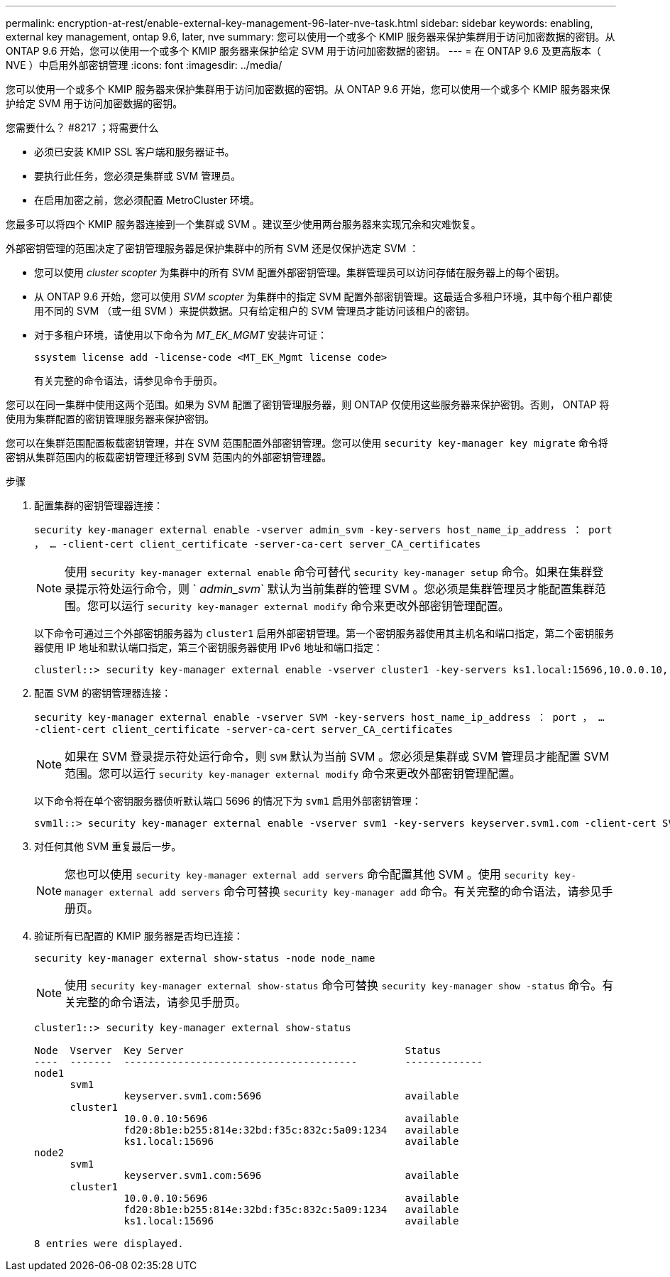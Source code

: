 ---
permalink: encryption-at-rest/enable-external-key-management-96-later-nve-task.html 
sidebar: sidebar 
keywords: enabling, external key management, ontap 9.6, later, nve 
summary: 您可以使用一个或多个 KMIP 服务器来保护集群用于访问加密数据的密钥。从 ONTAP 9.6 开始，您可以使用一个或多个 KMIP 服务器来保护给定 SVM 用于访问加密数据的密钥。 
---
= 在 ONTAP 9.6 及更高版本（ NVE ）中启用外部密钥管理
:icons: font
:imagesdir: ../media/


[role="lead"]
您可以使用一个或多个 KMIP 服务器来保护集群用于访问加密数据的密钥。从 ONTAP 9.6 开始，您可以使用一个或多个 KMIP 服务器来保护给定 SVM 用于访问加密数据的密钥。

.您需要什么？ #8217 ；将需要什么
* 必须已安装 KMIP SSL 客户端和服务器证书。
* 要执行此任务，您必须是集群或 SVM 管理员。
* 在启用加密之前，您必须配置 MetroCluster 环境。


您最多可以将四个 KMIP 服务器连接到一个集群或 SVM 。建议至少使用两台服务器来实现冗余和灾难恢复。

外部密钥管理的范围决定了密钥管理服务器是保护集群中的所有 SVM 还是仅保护选定 SVM ：

* 您可以使用 _cluster scopter_ 为集群中的所有 SVM 配置外部密钥管理。集群管理员可以访问存储在服务器上的每个密钥。
* 从 ONTAP 9.6 开始，您可以使用 _SVM scopter_ 为集群中的指定 SVM 配置外部密钥管理。这最适合多租户环境，其中每个租户都使用不同的 SVM （或一组 SVM ）来提供数据。只有给定租户的 SVM 管理员才能访问该租户的密钥。
* 对于多租户环境，请使用以下命令为 _MT_EK_MGMT_ 安装许可证：
+
`ssystem license add -license-code <MT_EK_Mgmt license code>`

+
有关完整的命令语法，请参见命令手册页。



您可以在同一集群中使用这两个范围。如果为 SVM 配置了密钥管理服务器，则 ONTAP 仅使用这些服务器来保护密钥。否则， ONTAP 将使用为集群配置的密钥管理服务器来保护密钥。

您可以在集群范围配置板载密钥管理，并在 SVM 范围配置外部密钥管理。您可以使用 `security key-manager key migrate` 命令将密钥从集群范围内的板载密钥管理迁移到 SVM 范围内的外部密钥管理器。

.步骤
. 配置集群的密钥管理器连接：
+
`security key-manager external enable -vserver admin_svm -key-servers host_name_ip_address ： port ， ... -client-cert client_certificate -server-ca-cert server_CA_certificates`

+
[NOTE]
====
使用 `security key-manager external enable` 命令可替代 `security key-manager setup` 命令。如果在集群登录提示符处运行命令，则 ` _admin_svm_` 默认为当前集群的管理 SVM 。您必须是集群管理员才能配置集群范围。您可以运行 `security key-manager external modify` 命令来更改外部密钥管理配置。

====
+
以下命令可通过三个外部密钥服务器为 `cluster1` 启用外部密钥管理。第一个密钥服务器使用其主机名和端口指定，第二个密钥服务器使用 IP 地址和默认端口指定，第三个密钥服务器使用 IPv6 地址和端口指定：

+
[listing]
----
clusterl::> security key-manager external enable -vserver cluster1 -key-servers ks1.local:15696,10.0.0.10,[fd20:8b1e:b255:814e:32bd:f35c:832c:5a09]:1234 -client-cert AdminVserverClientCert -server-ca-certs AdminVserverServerCaCert
----
. 配置 SVM 的密钥管理器连接：
+
`security key-manager external enable -vserver SVM -key-servers host_name_ip_address ： port ， ... -client-cert client_certificate -server-ca-cert server_CA_certificates`

+
[NOTE]
====
如果在 SVM 登录提示符处运行命令，则 `SVM` 默认为当前 SVM 。您必须是集群或 SVM 管理员才能配置 SVM 范围。您可以运行 `security key-manager external modify` 命令来更改外部密钥管理配置。

====
+
以下命令将在单个密钥服务器侦听默认端口 5696 的情况下为 `svm1` 启用外部密钥管理：

+
[listing]
----
svm1l::> security key-manager external enable -vserver svm1 -key-servers keyserver.svm1.com -client-cert SVM1ClientCert -server-ca-certs SVM1ServerCaCert
----
. 对任何其他 SVM 重复最后一步。
+
[NOTE]
====
您也可以使用 `security key-manager external add servers` 命令配置其他 SVM 。使用 `security key-manager external add servers` 命令可替换 `security key-manager add` 命令。有关完整的命令语法，请参见手册页。

====
. 验证所有已配置的 KMIP 服务器是否均已连接：
+
`security key-manager external show-status -node node_name`

+
[NOTE]
====
使用 `security key-manager external show-status` 命令可替换 `security key-manager show -status` 命令。有关完整的命令语法，请参见手册页。

====
+
[listing]
----
cluster1::> security key-manager external show-status

Node  Vserver  Key Server                                     Status
----  -------  ---------------------------------------        -------------
node1
      svm1
               keyserver.svm1.com:5696                        available
      cluster1
               10.0.0.10:5696                                 available
               fd20:8b1e:b255:814e:32bd:f35c:832c:5a09:1234   available
               ks1.local:15696                                available
node2
      svm1
               keyserver.svm1.com:5696                        available
      cluster1
               10.0.0.10:5696                                 available
               fd20:8b1e:b255:814e:32bd:f35c:832c:5a09:1234   available
               ks1.local:15696                                available

8 entries were displayed.
----

